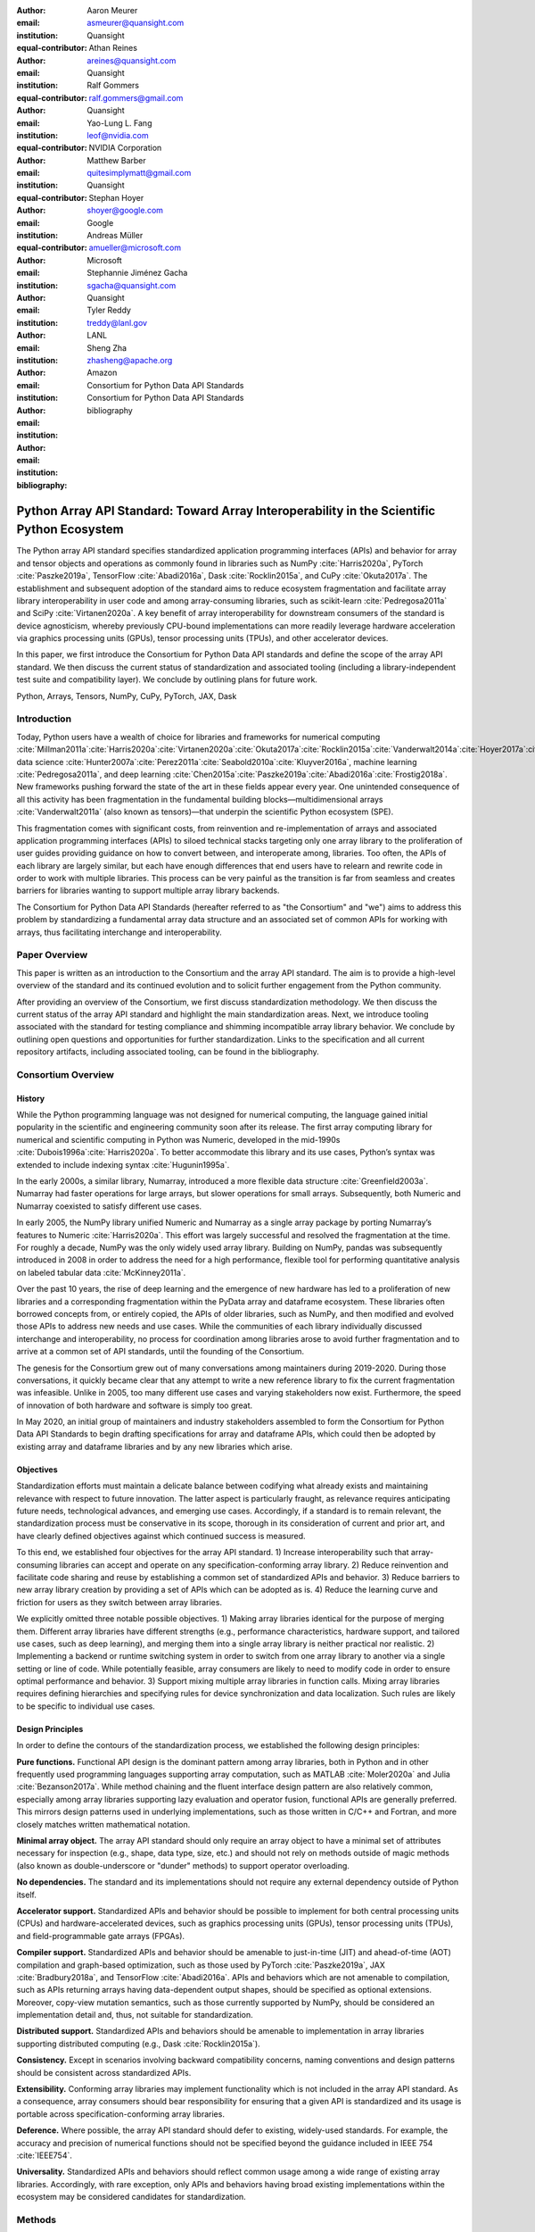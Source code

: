 .. Make single backticks produce code
.. default-role:: code

:author: Aaron Meurer
:email: asmeurer@quansight.com
:institution: Quansight
:equal-contributor:

:author: Athan Reines
:email: areines@quansight.com
:institution: Quansight
:equal-contributor:

:author: Ralf Gommers
:email: ralf.gommers@gmail.com
:institution: Quansight
:equal-contributor:

:author: Yao-Lung L. Fang
:email: leof@nvidia.com
:institution: NVIDIA Corporation
:equal-contributor:

:author: Matthew Barber
:email: quitesimplymatt@gmail.com
:institution: Quansight
:equal-contributor:

:author: Stephan Hoyer
:email: shoyer@google.com
:institution: Google

:author: Andreas Müller
:email: amueller@microsoft.com
:institution: Microsoft

:author: Stephannie Jiménez Gacha
:email: sgacha@quansight.com
:institution: Quansight

:author: Tyler Reddy
:email: treddy@lanl.gov
:institution: LANL

:author: Sheng Zha
:email: zhasheng@apache.org
:institution: Amazon

:author: Consortium for Python Data API Standards
:email:
:institution: Consortium for Python Data API Standards

:bibliography: bibliography

.. Note: treat the Consortium as being equivalent to a PI (i.e., list it last without explicit equal contribution)

===========================================================================================
Python Array API Standard: Toward Array Interoperability in the Scientific Python Ecosystem
===========================================================================================

.. TODO: Does the abstract have a word or character limit?

.. class:: abstract

   The Python array API standard specifies standardized application programming
   interfaces (APIs) and behavior for array and tensor objects and operations
   as commonly found in libraries such as NumPy :cite:`Harris2020a`, PyTorch
   :cite:`Paszke2019a`, TensorFlow :cite:`Abadi2016a`, Dask :cite:`Rocklin2015a`,
   and CuPy :cite:`Okuta2017a`. The establishment and subsequent adoption of the
   standard aims to reduce ecosystem fragmentation and facilitate array library
   interoperability in user code and among array-consuming libraries, such as
   scikit-learn :cite:`Pedregosa2011a` and SciPy :cite:`Virtanen2020a`. A key
   benefit of array interoperability for downstream consumers of the standard is
   device agnosticism, whereby previously CPU-bound implementations can more
   readily leverage hardware acceleration via graphics processing units (GPUs),
   tensor processing units (TPUs), and other accelerator devices.

   In this paper, we first introduce the Consortium for Python Data API
   standards and define the scope of the array API standard. We then discuss
   the current status of standardization and associated tooling (including a
   library-independent test suite and compatibility layer). We conclude by outlining
   plans for future work.

.. class:: keywords

   Python, Arrays, Tensors, NumPy, CuPy, PyTorch, JAX, Dask

Introduction
============

Today, Python users have a wealth of choice for libraries and frameworks for
numerical computing :cite:`Millman2011a`:cite:`Harris2020a`:cite:`Virtanen2020a`:cite:`Okuta2017a`:cite:`Rocklin2015a`:cite:`Vanderwalt2014a`:cite:`Hoyer2017a`:cite:`Abbasi2018a`,
data science :cite:`Hunter2007a`:cite:`Perez2011a`:cite:`Seabold2010a`:cite:`Kluyver2016a`,
machine learning :cite:`Pedregosa2011a`, and deep learning :cite:`Chen2015a`:cite:`Paszke2019a`:cite:`Abadi2016a`:cite:`Frostig2018a`.
New frameworks pushing forward the state of the art in these fields appear every
year. One unintended consequence of all this activity has been fragmentation in
the fundamental building blocks—multidimensional arrays :cite:`Vanderwalt2011a`
(also known as tensors)—that underpin the scientific Python ecosystem (SPE).

This fragmentation comes with significant costs, from reinvention and
re-implementation of arrays and associated application programming interfaces
(APIs) to siloed technical stacks targeting only one array library to the
proliferation of user guides providing guidance on how to convert between, and
interoperate among, libraries. Too often, the APIs of each library are largely
similar, but each have enough differences that end users have to relearn and
rewrite code in order to work with multiple libraries. This process can be
very painful as the transition is far from seamless and creates barriers for
libraries wanting to support multiple array library backends.

The Consortium for Python Data API Standards (hereafter referred to as "the
Consortium" and "we") aims to address this problem by standardizing a
fundamental array data structure and an associated set of common APIs for
working with arrays, thus facilitating interchange and interoperability.

Paper Overview
==============

This paper is written as an introduction to the Consortium and the array API
standard. The aim is to provide a high-level overview of the standard and its
continued evolution and to solicit further engagement from the Python
community.

After providing an overview of the Consortium, we first discuss standardization
methodology. We then discuss the current status of the array API standard and
highlight the main standardization areas. Next, we introduce tooling
associated with the standard for testing compliance and shimming incompatible
array library behavior. We conclude by outlining open questions and
opportunities for further standardization. Links to the specification and all
current repository artifacts, including associated tooling, can be found in the
bibliography.

Consortium Overview
===================

History
-------

While the Python programming language was not designed for numerical computing,
the language gained initial popularity in the scientific and engineering
community soon after its release. The first array computing library for
numerical and scientific computing in Python was Numeric, developed in the mid-1990s :cite:`Dubois1996a`:cite:`Harris2020a`.
To better accommodate this library and its use cases, Python’s syntax was
extended to include indexing syntax :cite:`Hugunin1995a`.

In the early 2000s, a similar library, Numarray, introduced a more flexible
data structure :cite:`Greenfield2003a`. Numarray had faster operations for
large arrays, but slower operations for small arrays. Subsequently, both
Numeric and Numarray coexisted to satisfy different use cases.

In early 2005, the NumPy library unified Numeric and Numarray as a single
array package by porting Numarray’s features to Numeric :cite:`Harris2020a`. This
effort was largely successful and resolved the fragmentation at the time.
For roughly a decade, NumPy was the only widely used array library. Building on
NumPy, pandas was subsequently introduced in 2008 in order to address the need
for a high performance, flexible tool for performing quantitative analysis on
labeled tabular data :cite:`McKinney2011a`.

Over the past 10 years, the rise of deep learning and the emergence of new
hardware has led to a proliferation of new libraries and a corresponding
fragmentation within the PyData array and dataframe ecosystem. These libraries
often borrowed concepts from, or entirely copied, the APIs of older libraries,
such as NumPy, and then modified and evolved those APIs to address new needs
and use cases. While the communities of each library individually discussed
interchange and interoperability, no process for coordination among libraries
arose to avoid further fragmentation and to arrive at a common set of API
standards, until the founding of the Consortium.

The genesis for the Consortium grew out of many conversations among maintainers
during 2019-2020. During those conversations, it quickly became clear that any
attempt to write a new reference library to fix the current fragmentation was
infeasible. Unlike in 2005, too many different use cases and varying
stakeholders now exist. Furthermore, the speed of innovation of both hardware
and software is simply too great.

In May 2020, an initial group of maintainers and industry stakeholders
assembled to form the Consortium for Python Data API Standards to begin
drafting specifications for array and dataframe APIs, which could then be
adopted by existing array and dataframe libraries and by any new libraries
which arise.

.. TODO: This feels like it cuts off. Should we say something about 2020-now?

Objectives
----------

Standardization efforts must maintain a delicate balance between codifying what
already exists and maintaining relevance with respect to future innovation. The
latter aspect is particularly fraught, as relevance requires anticipating
future needs, technological advances, and emerging use cases. Accordingly, if a
standard is to remain relevant, the standardization process must be
conservative in its scope, thorough in its consideration of current and prior
art, and have clearly defined objectives against which continued success is
measured.

To this end, we established four objectives for the array API standard. 1)
Increase interoperability such that array-consuming libraries can accept and
operate on any specification-conforming array library. 2) Reduce reinvention
and facilitate code sharing and reuse by establishing a common set of
standardized APIs and behavior. 3) Reduce barriers to new array library
creation by providing a set of APIs which can be adopted as is. 4) Reduce the
learning curve and friction for users as they switch between array libraries.

We explicitly omitted three notable possible objectives. 1)
Making array libraries identical for the purpose of merging them. Different
array libraries have different strengths (e.g., performance characteristics,
hardware support, and tailored use cases, such as deep learning), and merging
them into a single array library is neither practical nor realistic. 2)
Implementing a backend or runtime switching system in order to switch from one
array library to another via a single setting or line of code. While
potentially feasible, array consumers are likely to need to modify code in
order to ensure optimal performance and behavior. 3) Support mixing
multiple array libraries in function calls. Mixing array libraries requires
defining hierarchies and specifying rules for device synchronization and data
localization. Such rules are likely to be specific to individual use cases.

Design Principles
-----------------

In order to define the contours of the standardization process, we established
the following design principles:

**Pure functions.** Functional API design is the dominant pattern among array
libraries, both in Python and in other frequently used programming languages
supporting array computation, such as MATLAB :cite:`Moler2020a` and Julia
:cite:`Bezanson2017a`. While method chaining and the fluent interface design
pattern are also relatively common, especially among array libraries
supporting lazy evaluation and operator fusion, functional APIs are generally
preferred. This mirrors design patterns used in underlying implementations,
such as those written in C/C++ and Fortran, and more closely matches written
mathematical notation.

**Minimal array object.** The array API standard should only require an array
object to have a minimal set of attributes necessary for inspection (e.g.,
shape, data type, size, etc.) and should not rely on methods outside of magic
methods (also known as double-underscore or "dunder" methods) to support
operator overloading.

**No dependencies.** The standard and its implementations should not require
any external dependency outside of Python itself.

**Accelerator support.** Standardized APIs and behavior should be possible to
implement for both central processing units (CPUs) and hardware-accelerated
devices, such as graphics processing units (GPUs), tensor processing units (TPUs),
and field-programmable gate arrays (FPGAs).

**Compiler support.** Standardized APIs and behavior should be amenable to
just-in-time (JIT) and ahead-of-time (AOT) compilation and graph-based
optimization, such as those used by PyTorch :cite:`Paszke2019a`, JAX
:cite:`Bradbury2018a`, and TensorFlow :cite:`Abadi2016a`. APIs and behaviors
which are not amenable to compilation, such as APIs returning arrays having
data-dependent output shapes, should be specified as optional extensions.
Moreover, copy-view mutation semantics, such as those currently supported by
NumPy, should be considered an implementation detail and, thus, not suitable
for standardization.

**Distributed support.** Standardized APIs and behaviors should be amenable to
implementation in array libraries supporting distributed computing (e.g., Dask :cite:`Rocklin2015a`).

**Consistency.** Except in scenarios involving backward compatibility concerns,
naming conventions and design patterns should be consistent across
standardized APIs.

**Extensibility.** Conforming array libraries may implement functionality which
is not included in the array API standard. As a consequence, array consumers
should bear responsibility for ensuring that a given API is standardized and its
usage is portable across specification-conforming array libraries.

**Deference.** Where possible, the array API standard should defer to existing,
widely-used standards. For example, the accuracy and precision of numerical
functions should not be specified beyond the guidance included in IEEE 754 :cite:`IEEE754`.

**Universality.** Standardized APIs and behaviors should reflect common usage
among a wide range of existing array libraries. Accordingly, with rare
exception, only APIs and behaviors having broad existing implementations
within the ecosystem may be considered candidates for standardization.


Methods
=======

A foundational step in technical standardization is articulating a subset of
established practices and defining those practices in unambiguous terms. To
this end, the standardization process must approach the problem from two
directions: design and usage.

The former direction seeks to understand both current implementation design
(e.g., APIs, names, signatures, classes, and objects) and semantics (calling
conventions and behavior). The latter direction seeks to quantify API consumers
(e.g., who are the downstream users of a given API?), usage frequency (e.g.,
how often is an API consumed?), and consumption patterns (e.g., which optional
arguments are provided and in what context?). By analyzing both design and
usage, we sought to ground the standardization process and specification
decisions in empirical data and analysis.

Design
------

To understand API design of array libraries within the scientific Python
ecosystem, we first identified a representative sample of commonly used Python
array libraries. The sample included the following libraries: NumPy, Dask
Array, CuPy, MXNet, JAX, TensorFlow, and PyTorch. Next, we extracted public
APIs for each library by analyzing module exports and scraping public web
documentation. As an example of extracted API data, consider the following
APIs for computing the arithmetic mean:

.. TODO (athan): line wrapping makes this block harder to grok, especially when inferring common kwargs; consider an alternative presentation

.. code:: python

   numpy.mean(a, axis=None, dtype=None, out=None,
       keepdims=<no value>)
   cupy.mean(a, axis=None, dtype=None, out=None,
       keepdims=False)
   dask.array.mean(a, axis=None, dtype=None, out=None,
       keepdims=False, split_every=None)
   jax.numpy.mean(a, axis=None, dtype=None, out=None,
       keepdims=False)
   mxnet.np.mean(a, axis=None, dtype=None, out=None,
       keepdims=False)
   tf.math.reduce_mean(input_tensor, axis=None,
       keepdims=False, name=None)
   torch.mean(input, dim, keepdim=False, out=None)

We determined commonalities and differences by analyzing the intersection, and
its complement, of available APIs across each array library. From the
intersection, we derived a subset of common APIs suitable for standardization
based on prevalence and ease of implementation. The common API subset included
function names, method names, attribute names, and positional and keyword
arguments. As an example of a derived API, consider the common API for
computing the arithmetic mean:

.. code:: python

   mean(a, axis=None, keepdims=False)

To assist in determining standardization prioritization, we leveraged usage
data (discussed below) to confirm API need and to inform naming conventions,
supported data types, and optional arguments. We have summarized findings and
published tooling :cite:`Consortium2022c` for additional analysis and
exploration, including Jupyter notebooks :cite:`Kluyver2016a`, as public
artifacts available on GitHub.

Usage
-----

To understand usage patterns of array libraries within the scientific Python
ecosystem, we first identified a representative sample of commonly used Python
libraries ("downstream libraries") which consume the sample of array libraries
identified during design analysis. The sample of downstream libraries included
SciPy :cite:`Virtanen2020a`, pandas :cite:`McKinney2011a`, Matplotlib
:cite:`Hunter2007a`, xarray :cite:`Hoyer2017a`, scikit-learn
:cite:`Pedregosa2011a`, and scikit-image :cite:`Vanderwalt2014a`, among
others. Next, we instrumented downstream libraries in order to record Python
array API calls :cite:`Consortium2020a`. After instrumentation, we collected
stack traces while running downstream library test suites. We subsequently
transformed trace data into structured JSON for subsequent analysis. From the
structured data, we generated empirical APIs based on provided arguments and
associated data types, noting which downstream library called which empirical
API and at what frequency. We then derived a single inferred API which unifies
the individual empirical API calling semantics. We organized the API results
in human-readable form as type definition files and compared the inferred API
to the publicly documented APIs obtained during design analysis.

The following is an example inferred API for `numpy.arange`, with the docstring
indicating the number of lines of code which invoked the function for each
downstream library when running downstream library test suites.

.. code:: python

   def arange(
     _0: object,
     /,
     *_args: object,
     dtype: Union[type, str, numpy.dtype, None] = ...,
     step: Union[int, float] = ...,
     stop: int = ...,
   ):
     """
     usage.dask: 347
     usage.matplotlib: 359
     usage.pandas: 894
     usage.sample-usage: 4
     usage.scipy: 1173
     usage.skimage: 174
     usage.sklearn: 373
     usage.xarray: 666
     ...
     """
     ...

As a final step, we ranked each API in the common API subset obtained during
design analysis according to relative usage using the Dowdall positional voting
system :cite:`Fraenkel2014a` (a variant of the Borda count
:cite:`Emerson2013a` that
which favors candidate APIs having high relative usage). From the rankings, we
assigned standardization priorities, with higher ranking APIs taking precedence
over lower ranking APIs, and extended the analysis to aggregated API categories
(e.g., array creation, manipulation, statistics, etc.). All source code, usage
data, and analysis are available as public artifacts on GitHub :cite:`Consortium2020a`:cite:`Consortium2022c`.

.. TODO (athan): consider a figure showing the top 10 common API ranks (see Jupyter notebook for array API comparison).

Array API Standard
==================

.. Automatic figure references won't work because they require Sphinx.
.. _Figure 1:
.. figure:: assets/array_object.pdf
   :align: center
   :figclass: wt
   :scale: 90%

   The array data structure and fundamental concepts. **a)** An array data
   structure and its associated metadata fields. **b)** Indexing an array.
   Indexing operations may access individual elements or sub-arrays. Applying
   a boolean mask is an optional indexing extension and may not be supported
   by all conforming libraries. **c)** Vectorization obviates the need for
   explicit looping in user code by applying operations to multiple array
   elements. **d)** Broadcasting enables efficient computation by implicitly
   expanding the dimensions of array operands to equal sizes. **e)** Reduction
   operations act along one or more axes. In the example, summation along a
   single axis produces a one-dimensional array, while summation along two
   axes produces a zero-dimensional array containing the sum of all array
   elements.

The Python array API standard specifies standardized APIs and behaviors for
array and tensor objects and operations. The scope of the standard includes
defining, but is not limited to, the following: 1) a minimal array object; 2)
semantics governing array interaction, including type promotion and
broadcasting; 3) an interchange protocol for converting array objects
originating from different array libraries; 4) a set of required array-aware
functions; and 5) optional extensions for specialized APIs and array
behaviors. We discuss each of these standardization areas in turn.

Array Object
------------

An array object is a data structure for efficiently storing and accessing
multidimensional arrays :cite:`Vanderwalt2011a`. Within the context of the
array API standard, the data structure is opaque—libraries may or may not grant
direct access to raw memory—and includes metadata for interpreting the
underlying data, notably 'data type', 'shape', and 'device' (Fig. 1a).

An array data type ("dtype") describes how to interpret a single array element
(e.g., integer, real- or complex-valued floating-point, boolean, or other). A
conforming array object has a single dtype. To facilitate interoperability,
conforming libraries must support and provide a minimal set of dtype
objects (e.g., `int8`, `int16`, `int32`, `float32`, and `float64`). Dtype
objects are specified by their name in the library namespace, like `xp.bool`.

An array shape specifies the number of elements along each array axis (also
referred to as "dimension"). The number of axes corresponds to the
dimensionality (or "rank") of an array. For example, the shape `(10,)`
corresponds to a one-dimensional array containing 10 elements. The shape
`(3, 5)` corresponds to a two-dimensional array whose inner dimension contains
five elements and whose outer dimension contains three elements. The shape `()`
corresponds to a zero-dimensional array containing a single element.

An array device specifies the location of array memory allocation. A conforming
array object is assigned to a single logical device. To support array libraries
supporting execution on different device types (e.g., CPUs, GPUs, TPUs, etc.),
conforming libraries must provide standardized device APIs in order to
coordinate execution location. The following example uses standardized
device APIs to ensure execution occurs on the same device as the input.

.. code:: python

   def some_function(x):
       # Retrieve a specification-compliant namespace
       xp = x.__array_namespace__()

       # Allocate a new array on the same device
       y = xp.linspace(0, 2*xp.pi, 100, device=x.device)

       # Perform computation. All computations take
       # place on device.
       return xp.sin(y) * x

To interact with array objects, one uses "indexing" to access sub-arrays and
individual elements, "operators" to perform logical and arithmetic operations
(e.g., `+`, `-`, `*`, `/`, and `@`), and array-aware functions (e.g., for
linear algebra, statistical reductions, and element-wise computation). Array
indexing semantics extend built-in Python sequence `__getitem__()` indexing
semantics to support element access across multiple dimensions (Fig. 1b).
Indexing an array using a boolean array (also known as "masking") is an
optional standardized extension. The result of a mask operation is
data-dependent and thus difficult to implement in array libraries relying on
static analysis for graph-based optimization.

Array Interaction
-----------------

The Python array API standard further specifies rules governing expected
behavior when an operation involves two or more array operands, namely, rules
for type promotion and broadcasting.

For operations in which the data type of a resulting array object is resolved
from operand data types, the resolved data type must follow type promotion
semantics. Importantly, type promotion semantics are independent of array shape
or contained values (including when an operand is a zero-dimensional array).
For example, when adding one array having a `float32` data type to another
array having a `float64` data type, the data type of the resulting array should
be the promoted data type `float64`.

.. code:: python

   >>> x1 = xp.ones((2, 2), dtype=xp.float32)
   >>> x2 = xp.ones((2, 2), dtype=xp.float64)
   >>> y = x1 + x2
   >>> y.dtype == xp.float64
   True

In addition to type promotion, the array API standard specifies rules governing
the automatic (and implicit) expansion of array dimensions to be of equal sizes
(Fig. 1d). Broadcasting confers two important advantages. First, broadcasting
facilities user ergonomics by encouraging users to avoid unnecessary copying of
array data. Second, implicit expansion enables more efficient computation
through vectorization, reduced memory consumption, and cache locality.

Interchange Protocol
--------------------

We expect that array library consumers will generally prefer to use a single
array "type" (e.g., a NumPy `ndarray`, PyTorch `Tensor`, or Dask `array`) and
will thus need a standardized mechanism for array object conversion. For
example, suppose a data visualization library prefers to use NumPy internally
but would like to extend API support to any conforming array object type. In
such a scenario, the library would benefit from a reliable mechanism for
accessing and reinterpreting the memory of externally provided array objects
without triggering potential performance cliffs due to unnecessary copying of
array data. To this end, the Python array API standard specifies an interchange
protocol describing the memory layout of a strided, n-dimensional array in an
implementation-independent manner.

The basis of this protocol is DLPack, an open in-memory structure for sharing
tensors among frameworks :cite:`DLPack2023a`. DLPack is a standalone protocol
with an ABI stable, header-only C implementation with cross hardware support.
The array API standard builds on DLPack by specifying Python APIs for array
object data interchange. Conforming array objects must support `__dlpack__` and
`__dlpack_device__` magic methods for accessing array data and querying the
array device. A standardized `from_dlpack` API calls these methods to
construct a new array object of the desired type using zero-copy semantics when
possible. The combination of DLPack and standardized Python APIs thus provides a
stable, widely adopted, and efficient means for array object interchange.

..    import torch

..    def some_function(x):
..        # Convert input arrays to Torch tensors:
..        if not isinstance(x, torch.Tensor):
..            x = torch.from_dlpack(x)

..        # Do stuff...

Array Functions
---------------

To complement the minimal array object, the Python array API standard specifies
a set of required array-aware functions for arithmetic, statistical, algebraic,
and general computation. Where applicable, required functions must support
vectorization (Fig. 1d), which obviates the need for explicit looping in user
code by applying operations to multiple array elements. Vectorized abstractions
confer two primary benefits: 1) implementation-dependent optimizations leading
to increased performance and 2) concise expression of mathematical operations.
As an example, one can express element-wise computation of *z*-scores in a
single line.

.. code:: python

    def z_score(x):
        return (x-xp.mean(x)) / xp.stdev(x)

In addition to vectorized operations, the array API standard includes, but is
not limited to, functions for creating new arrays, with support for explicit
device allocation; reshaping and manipulating existing arrays; performing
statistical reductions across one, multiple, or all array axes (Fig. 1e); and
sorting array elements. Altogether, these APIs provide a robust and portable
foundation for higher-order array operations and general array computation.

Optional Extensions
-------------------

While a set of commonly used array-aware functions is sufficient for many
array computation use cases, additional, more specialized, functionality may be
warranted. For example, while most data visualization libraries are unlikely to
explicitly rely on APIs for computing Fourier transforms, signal analysis
libraries supporting spectral analysis of time series are likely to require
Fourier transform APIs. To accommodate specialized APIs, the Python array API
standard includes standardized optional extensions.

An extension is defined as a coherent set of standardized functionality which
is commonly implemented across many, but not all, array libraries. Due to
implementation difficulty (or impracticality), limited general applicability, a
desire to avoid significantly expanding API surface area beyond what is
essential, or some combination of the above, requiring conforming array
libraries to implement and maintain extended functionality beyond their target
domain is not desirable. Extensions provide a means for conforming array
libraries to opt-in to supporting standardized API subsets according to need
and target audience.

The linear algebra extension is one such extension. While scientific
computation relies heavily on linear algebra, implementing robust numerical
linear algebra routines is difficult and imposes a heavy burden on array
library authors. As a consequence, numerical array libraries have traditionally
relied on, linked against, and provided ergonomic abstractions over fundamental
linear algebra libraries, such as BLAS :cite:`Lawson1979a`:cite:`Dongarra1988a`:cite:`Dongarra1990a`
and LAPACK :cite:`Anderson1999a`. Over time, libraries catered to the
parameterization of BLAS and LAPACK, often exposing low-level implementation
details verbatim in their higher-level interfaces, even if the design choices
would be considered ill-advised by today's standards. While still important,
BLAS and LAPACK no longer hold a monopoly over linear algebra operations,
especially given the proliferation of devices and hardware on which operations
must be performed. Hardware heterogeneity and the emergence of alternative
linear algebra libraries subsequently led to a divergence in linear algebra
APIs across the SPE.

In recognition of this change, we sought to use the standardization process as
an opportunity to reduce interface complexity among linear algebra APIs by
inferring and codifying common design themes, thus standardizing more
consistent APIs. We established four key standardization design principles:

**Implementation agnosticism**: standardized APIs should eschew
parameterization (including keyword arguments) biased toward particular
implementations. Conservative parameterization should apply even to performance
optimization parameters afforded by certain hardware.

**Monomorphic return values**: in order to accommodate array libraries which
perform static analysis (e.g., graph-based optimization), standardized APIs
should avoid polymorphic returns values (e.g., returning an array or a tuple
depending on an optional keyword argument).

**Batching**: if an operation is defined in terms of matrices, then the
associated interface should support "batching" (i.e., the ability to perform
the operation over a stack of matrices).

**Orthogonality**: each standardized API should have clearly defined and delineated
functionality which has minimal overlap with the behavior afforded by other
standardized APIs.

The standardized linear algebra extension specifies a set of fundamental
array-aware linear algebra operations, including, but not limited to, matrix
inversion and eigenvalue, Cholesky, QR, and singular value decompositions.
Altogether, these APIs provide a portable foundation for numerical linear
algebra in image processing, machine learning, and other scientific computing
applications.

Specification Status
====================

Following formation of the Consortium in 2020, we released an initial draft of
the Python array API standard for community review in 2021. We subsequently
finalized the 2021 specification revision in early 2022. After release of the
2021 revision, we released a 2022 revision in December of the same year. For
future revisions, we expect annual release cadences; however, array API
standard consumers should not assume a fixed release schedule. A summary of
release contents is as follows:

**v2021.12**: initial specification detailing purpose and scope,
standardization methodology, future standard evolution, a minimal array object,
an interchange protocol, required data types, type promotion and broadcasting
semantics, an optional linear algebra extension, and array-aware functions for
array creation, manipulation, statistical reduction, and vectorization, among
others.

**v2022.12**: support for single- and double-precision complex floating-type
data types, additional array-aware APIs, an optional extension for computing
fast Fourier transforms, and errata for the v2021.12 revision.

Implementation Status
=====================

.. _numpy.array_api:

Reference Implementation
------------------------

To supplement the Python array API standard, we developed a standalone
reference implementation. The implementation is strictly compliant (i.e., any
non-portable usage triggers an exception) and is available as an `array_api`
submodule in NumPy (discussed in :cite:`Gommers2021a`). In general, we do not
expect for users to rely on the reference implementation for production use
cases due to performance considerations; however, the reference implementation
provides a convenient means for testing whether array library usage is
guaranteed to be portable.

Ecosystem Adoption
------------------

.. TODO (athan): we need to finesse this a bit, as we want to sell progress but not overstate the reality.

At the time of writing, NumPy and CuPy both have complete minimal
implementations as `numpy.array_api` and `cupy.array_api` (see `Reference
Implementation`_). The main namespaces for NumPy and CuPy are only partially
compliant. NumPy 2.0 is planned for release in late 2023 and will have full
array API compliance in the main namespace. CuPy, which generally follows
NumPy's API, will do the same. PyTorch has near full compliance in its main
namespace, with full adoption planned. For practical purposes the deviations
from the standard in the current versions of these libraries can be mitigated
by using the `Compatibility Layer`_, which wraps the functions from each
library to make them match the specification.

Other target libraries, including Dask, JAX, Tensorflow, and MXNet, do not yet
have array API support, except insomuch as they use the APIs in the standard
already. Support in these libraries is being discussed.

Tooling
=======

Test Suite
----------

To facilitate adoption of the Python array API standard by array libraries
within the SPE, we developed a test suite :cite:`Consortium2022b` to measure
specification compliance. The test suite covers all major aspects of the
specification, such as broadcasting, type promotion, function signatures,
special case handling, and expected return values.

Underpinning the test suite is Hypothesis, a Python library for creating unit
tests :cite:`MacIver2019a`. Hypothesis uses property-based testing, a technique
for generating arbitrary data satisfying provided specifications and asserting
the truth of some "property" that should be true for each input-output pair.
Property-based testing is particularly convenient when authoring compliance
tests, as the technique enables the direct translation of specification
guidance into test code.

The test suite is the first example known to these authors of a full-featured,
standalone Python test suite capable of running against multiple different
libraries. And, as part of our work, we upstreamed strategies to Hypothesis for
generating arbitrary arrays from any conforming array library, thus allowing
downstream array consumers to test against multiple array libraries and their
associated hardware devices.

.. _array-api-compat:

Compatibility Layer
-------------------

*TODO (athan): we don't need to go in the weeds here, listing API renames and each instance of incompatible behavior. We can focus on the problems the compat layer is intended to solve, at a high level, and how it helps downstream libraries, such as sklearn and SciPy. Main point is that this is a shim layer which allows standardization consumption to be independent of individual array library release schedules.*

As discussed above, `numpy.array_api` is not a suitable way for libraries to
use `numpy` in an array API compliant way. However, NumPy, as of 1.24, still
has many discrepancies from the array API. A few of the biggest ones are:

- NumPy uses value-based rules to determine data types resulting from arithmetic
  involving 0-dimensional arrays or scalars, which is prohibited by the
  standard.

- Several elementwise functions are renamed from NumPy. For example, NumPy has
  `arccos()`, etc., but the standard uses `acos()`.

- The spec contains some new functions that are not yet included in NumPy.
  These clean up some messy parts of the NumPy API. These include:

  - `np.unique` is replaced with four different `unique_*` functions so that
    they always have a consistent return type.

  - `np.transpose` is renamed to `permute_dims`.

  - `matrix_transpose` is a new function that only transposes the last two
    dimensions of an array.

  - `np.norm` is replaced with separate `matrix_norm` and `vector_norm`
    functions in the `linalg` extension.

  - `np.trace` operates on the first two axes of an array but the spec
    `linalg.trace` operates on the last two.

There are plans in NumPy 2.0 to fully adopt the spec, including changing the
above behaviors to be spec-compliant. But in order to facilitate adoption, a
new library `array-api-compat` has been written. `array-api-compat` is a
small, pure Python library with no hard dependencies that wraps array
libraries to make the spec complaint. Currently `NumPy`, `CuPy`, and `PyTorch`
are supported.

`array-api-compat` is to be used by array consumer libraries like SciPy or
scikit-learn. The primary usage is like

.. code:: python

   from array_api_compat import array_namespace

   def some_array_function(x, y):
       xp = array_api_compat.array_namespace(x, y)

       # Now use xp as the array library namespace
       return xp.mean(x, axis=0) + 2*xp.std(y, axis=0)

`array_namespace` is a wrapper around `x.__array_namespace__()`, except
whenever `x` is a NumPy, CuPy, or PyTorch array, it returns a wrapped module
that has functions that are array API compliant. Unlike `numpy.array_api`,
`array_api_compat` does not use separate wrapped array objects. So in the
above example, if the input arrays are `np.ndarray`, the return array will
be a `np.ndarray`, even though `xp.mean` and `xp.std` are wrapped functions.

While the long-term goal is for array libraries to be completely array API
compliant, `array-api-compat` allows consumer libraries to use the array API
in the shorter term against libraries like NumPy, CuPy, and PyTorch that are
"nearly compliant".

Discussion
==========

.. Automatic figure references won't work because they require Sphinx.
.. _Figure 2:
.. figure:: assets/timings.pdf
   :align: center
   :figclass: wt
   :scale: 46%

   Average timings for scikit-learn's `LinearDiscriminantAnalysis` `fit()` and
   `predict()` on a random classification with 400,000 samples and 300
   features, and `scipy.signal.welch()` on 50,000,000 data points. Times
   compare the averages from NumPy to Torch CPU, Torch GPU, and CuPy backends.
   The SciPy timings additionally compare a strictly portable implementation
   and an implementation with library-specific performance optimizations.
   Benchmarks were run on an Intel i9-9900K and NVIDIA RTX 2080.

*TODO (athan): discuss implementation implications for array-consuming libraries; namely, dunder array_namespace and dunder dlpack methods.*

- `x.__array_namespace__()` returns the corresponding array API compliant
  namespace for the array `x`. This solves the problem of how array consumer
  libraries determine which namespace to use for a given input. A function
  that accepts input `x` can call `xp = x.__array_namespace__()` at the top to
  get the corresponding array API namespace `xp`, whose functions are then
  used on `x` to compute the result, which will typically be another array
  from the `xp` library.

- `__dlpack__()` and `__dlpack_device__()` (see `Interchange Protocol`_).

*TODO (athan): show examples for how to use the above dunder methods.*

.. TODO (athan): reframe discussion below as "We worked with the maintainers of sklearn to assess the real-world performance impact of specification adoption."

As a motivating example, consider the `LinearDiscriminantAnalysis` class in
scikit-learn. This is a classifier whose code is written in pure Python
against NumPy. In scikit-learn pull request `#22554
<https://github.com/scikit-learn/scikit-learn/pull/22554>`__, the
`LinearDiscriminantAnalysis` code was updated to support the array API
standard. This pull request provides a useful example of what array consuming
libraries will typically require to update pure NumPy code to code that can
consume any array API compliant library.

The biggest takeaway from the pull request is that the majority of NumPy-like
code will remain unchanged, other than renaming `np` to `xp`. `xp` is defined
a the top of each function as `xp = array_namespace(X, y)`, where `X` and `y`
are the input arguments to the function and `array_namespace()` is a function
from the `array-api-compat`_ compatibility layer that returns the array
namespace corresponding to `X`.

However, some changes to the usage of NumPy were necessary. A `selection from
the pull request diff
<https://github.com/scikit-learn/scikit-learn/pull/22554/files#diff-088a77600941874d633e8dbe71804c94c3b9d336a73509e6d2db5b48065d1c8bR500-R516>`__
demonstrates the sorts of changes that were required:

.. Note: see scikit-learn commit 2710a9e7eefd2088ce35fd2fb6651d5f97e5ef8b

.. code:: diff

     Xc = []
     for idx, group in enumerate(self.classes_):
   -     Xg = X[y == group, :]
   -     Xc.append(Xg - self.means_[idx])
   +     Xg = X[y == group]
   +     Xc.append(Xg - self.means_[idx, :])

   - self.xbar_ = np.dot(self.priors_, self.means_)
   + self.xbar_ = self.priors_ @ self.means_

   - Xc = np.concatenate(Xc, axis=0)
   + Xc = xp.concat(Xc, axis=0)

     # 1) within (univariate) scaling by with classes
     #    std-dev
   - std = Xc.std(axis=0)
   + std = xp.std(Xc, axis=0)
     # avoid division by zero in normalization
     std[std == 0] = 1.0
   - fac = 1.0 / (n_samples - n_classes)
   + fac = xp.asarray(1.0 / (n_samples - n_classes))

     # 2) Within variance scaling
   - X = np.sqrt(fac) * (Xc / std)
   + X = xp.sqrt(fac) * (Xc / std)

This highlights the following types of changes that are needed to support the
array API:

**NumPy behavior for which only a subset is defined in the standard.** The
array indexing expressions `X[y == group, :]` and `self.means_[idx]` are
changed to `X[y == group]` and `self.means_[idx, :]`, respectively. This is
because the standard only guarantees support for boolean indexing when the
boolean index is the sole index, and multidimensional indexing only when all
axes are indexed.

**NumPy functions not included in the standard.** `dot()` is not included in
the standard, so must be replaced with `@` (it could also have been replaced
with `matmul()`).

**NumPy functions that are named differently in the standard.** Here
`np.concatenate()` must be replaced with `xp.concat()`.

**Using functions instead of methods.** `Xc.std()` must be replaced with
`xp.std(Xc)`, because the standard is designed around a functional API rather
than array methods.

**No array-likes.** The expression `fac = 1.0 / (n_samples - n_classes)` must
be wrapped with `asarray()`. This is because it is later passed to
`xp.sqrt()`, and the standard only requires functions to accept actual array
types as inputs.

Additional types of changes which are not demonstrated in the above example
includes **functionality that is not included in the standard at all.** This
will depend on the specific situation, but it will often be sufficient to add
a helper function to implement the desired behavior across common array
libraries. For example, the above scikit-learn pull request added a helper
function for `take()`, which was not yet included in the standard at the time
of its writing.

Another similar effort to rewrite code to support the array API is currently
taking place in the SciPy library. `A demo pull request
<https://github.com/tylerjereddy/scipy/pull/70>`__ translates the pure
Python/NumPy `scipy.signal.welch()` function to use the array API.

Both the scikit-learn and the SciPy changes were developed with the help of
the strict minimal `numpy.array_api`_ implementation. This was necessary
because the NumPy APIs used in the previous version of the code are not
strictly disallowed by the standard, but using them would not be portable. The
`numpy.array_api` implementation errors on any code that isn't explicitly
required by the specification. By running the `LinearDiscriminantAnalysis`
code against `numpy.array_api`, the scikit-learn developers were able to find
which parts of the code used NumPy functionality that is not part of the
standard.

The resulting code can now be run against any array API conforming library.
`Figure 2`_ shows the resulting speedups vs. NumPy for
`LinearDiscriminantAnalysis` and `scipy.signal.welch()` on Torch CPU, Torch
GPU (CUDA), and CuPy backends. GPU backends give a significant speedup, but
even Torch CPU can have up to 2x speedup over NumPy.

`Figure 2`_ additionally highlights an additional type of change, namely
**making use of library specific performance optimizations**. The SciPy
`welch()` implementation uses an optimization involving stride tricks. Stride
tricks have not been standardized in the array API since they are not
available in some libraries (e.g., JAX). NumPy, CuPy, and Torch allow setting
strides, but they do not use a uniform API to do so. An array API compatible
implementation can be used, but it is slower, so it is used only as a fallback
for libraries outside of NumPy, PyTorch, and CuPy. Indeed, it is significantly
slower than than even plain NumPy, with PyTorch CUDA taking 200 seconds to
compute the result that takes 7 seconds with NumPy. The optimized
implementation that uses stride tricks has more expected performance
characteristics, with PyTorch CUDA and CuPy giving a near 40x speedup over
NumPy. It is generally expected that many users of the array API may need to
maintain similar such backend array library-specific performance optimizations
to achieve the expected performance gains. This does imply a small extra
maintenance burden for these libraries, but it only applies to specific
scenarios not already covered by the array API where the performance benefits
outweigh the costs.

From an end user point of view, making use of the array API support in these
libraries is trivial: they simply pass in arrays from whichever array API
conforming library they wish to use, allocated on whichever device they want
toe computation to take place on. For example, a computation using
`LinearDiscriminantAnalysis` with PyTorch might look like

.. code:: python

   import sklearn
   import torch

   # Array API support in scikit-learn is experimental,
   # but this will not be needed in the future.
   sklearn.set_config(array_api_dispatch=True)

   lda = LinearDiscriminantAnalysis()

   # X and y are data provided by the end user
   X = torch.Tensor(..., device=...)
   y = torch.Tensor(..., device=...)

   # fitted is a torch Tensor. The computation is done
   # entirely with PyTorch functions on the same device
   # as X and y.
   fitted = lda.fit(X, y)

Future Work
===========

.. TODO (athan): rework based on open questions

The focus of the consortium for 2023 is on implementation and adoption.

NumPy 2.0, which is planned for release in late 2023, will have full array API
support. This will include several small breaking changes to bring NumPy
inline with the specification. This also includes, NEP 50, which fixes NumPy's
type promotion by removing all value-based casting. A NEP for full array API
specification support will be announced later this year.

SciPy 2.0, which is also being planned, and will include full support for the
array API across the different functions. For end users this means that they
can use CuPy arrays or PyTorch tensors instead of NumPy arrays in SciPy
functions, and they will just work as expected, performing the calculation
with the underlying array library and returning an array from the same
library.

Scikit-learn has implemented array API specification support in its
`LinearDiscriminantAnalysis` class and plans to add support to more functions.

Work is underway on an array API compliance website. (*TODO*)

There is a similar effort underway under the Data APIs Consortium umbrella to
standardize a library author-focused API for Python dataframe libraries. This
work will be discussed in a future paper and conference talk.

Conclusion
==========

*TODO*

